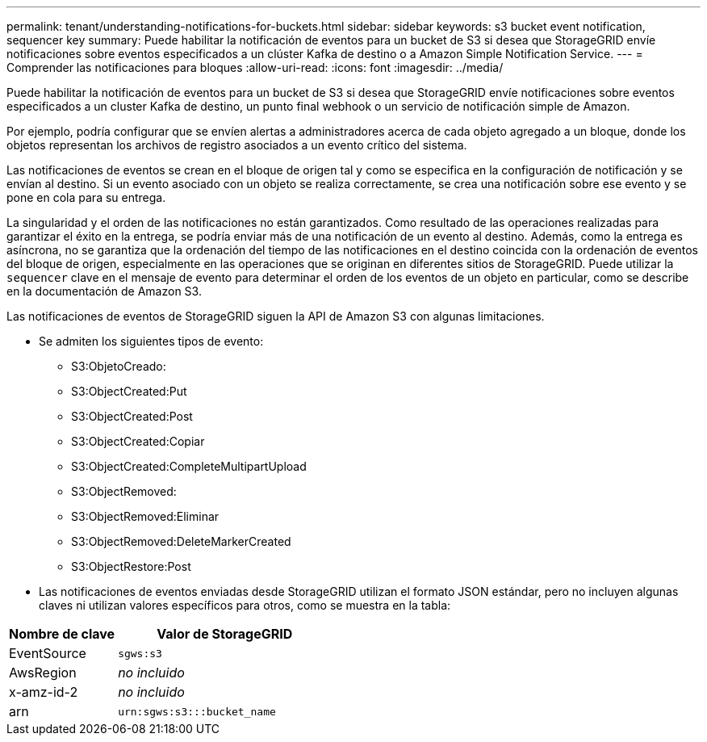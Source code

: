 ---
permalink: tenant/understanding-notifications-for-buckets.html 
sidebar: sidebar 
keywords: s3 bucket event notification, sequencer key 
summary: Puede habilitar la notificación de eventos para un bucket de S3 si desea que StorageGRID envíe notificaciones sobre eventos especificados a un clúster Kafka de destino o a Amazon Simple Notification Service. 
---
= Comprender las notificaciones para bloques
:allow-uri-read: 
:icons: font
:imagesdir: ../media/


[role="lead"]
Puede habilitar la notificación de eventos para un bucket de S3 si desea que StorageGRID envíe notificaciones sobre eventos especificados a un cluster Kafka de destino, un punto final webhook o un servicio de notificación simple de Amazon.

Por ejemplo, podría configurar que se envíen alertas a administradores acerca de cada objeto agregado a un bloque, donde los objetos representan los archivos de registro asociados a un evento crítico del sistema.

Las notificaciones de eventos se crean en el bloque de origen tal y como se especifica en la configuración de notificación y se envían al destino. Si un evento asociado con un objeto se realiza correctamente, se crea una notificación sobre ese evento y se pone en cola para su entrega.

La singularidad y el orden de las notificaciones no están garantizados. Como resultado de las operaciones realizadas para garantizar el éxito en la entrega, se podría enviar más de una notificación de un evento al destino. Además, como la entrega es asíncrona, no se garantiza que la ordenación del tiempo de las notificaciones en el destino coincida con la ordenación de eventos del bloque de origen, especialmente en las operaciones que se originan en diferentes sitios de StorageGRID. Puede utilizar la `sequencer` clave en el mensaje de evento para determinar el orden de los eventos de un objeto en particular, como se describe en la documentación de Amazon S3.

Las notificaciones de eventos de StorageGRID siguen la API de Amazon S3 con algunas limitaciones.

* Se admiten los siguientes tipos de evento:
+
** S3:ObjetoCreado:
** S3:ObjectCreated:Put
** S3:ObjectCreated:Post
** S3:ObjectCreated:Copiar
** S3:ObjectCreated:CompleteMultipartUpload
** S3:ObjectRemoved:
** S3:ObjectRemoved:Eliminar
** S3:ObjectRemoved:DeleteMarkerCreated
** S3:ObjectRestore:Post


* Las notificaciones de eventos enviadas desde StorageGRID utilizan el formato JSON estándar, pero no incluyen algunas claves ni utilizan valores específicos para otros, como se muestra en la tabla:


[cols="1a,2a"]
|===
| Nombre de clave | Valor de StorageGRID 


 a| 
EventSource
 a| 
`sgws:s3`



 a| 
AwsRegion
 a| 
_no incluido_



 a| 
x-amz-id-2
 a| 
_no incluido_



 a| 
arn
 a| 
`urn:sgws:s3:::bucket_name`

|===
